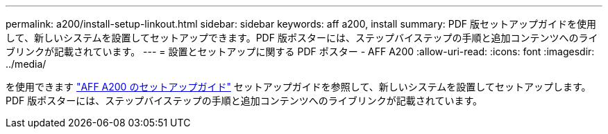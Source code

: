 ---
permalink: a200/install-setup-linkout.html 
sidebar: sidebar 
keywords: aff a200, install 
summary: PDF 版セットアップガイドを使用して、新しいシステムを設置してセットアップできます。PDF 版ポスターには、ステップバイステップの手順と追加コンテンツへのライブリンクが記載されています。 
---
= 設置とセットアップに関する PDF ポスター - AFF A200
:allow-uri-read: 
:icons: font
:imagesdir: ../media/


を使用できます link:https://library.netapp.com/ecm/ecm_download_file/ECMLP2573725["AFF A200 のセットアップガイド"^] セットアップガイドを参照して、新しいシステムを設置してセットアップします。PDF 版ポスターには、ステップバイステップの手順と追加コンテンツへのライブリンクが記載されています。
